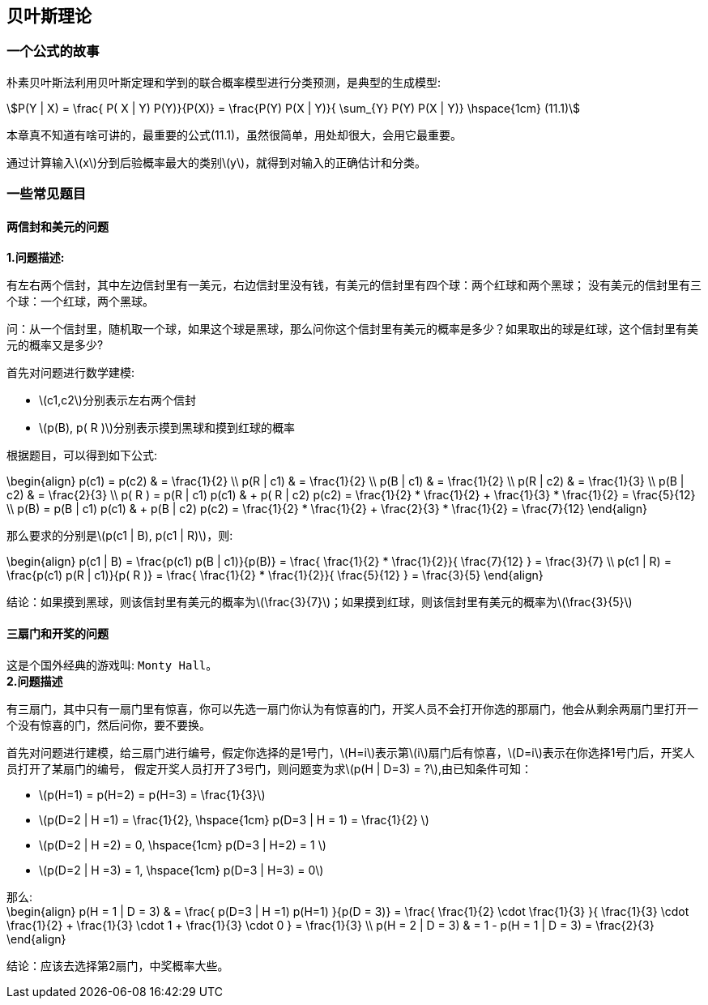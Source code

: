 == 贝叶斯理论

=== 一个公式的故事

朴素贝叶斯法利用贝叶斯定理和学到的联合概率模型进行分类预测，是典型的生成模型: +

[stem]
++++
P(Y | X) = \frac{ P( X | Y) P(Y)}{P(X)} = \frac{P(Y) P(X | Y)}{ \sum_{Y} P(Y) P(X | Y)} \hspace{1cm} (11.1)
++++

本章真不知道有啥可讲的，最重要的公式(11.1)，虽然很简单，用处却很大，会用它最重要。 +

通过计算输入\(x\)分到后验概率最大的类别\(y\)，就得到对输入的正确估计和分类。 +

=== 一些常见题目

==== 两信封和美元的问题

**1.问题描述:** +

有左右两个信封，其中左边信封里有一美元，右边信封里没有钱，有美元的信封里有四个球：两个红球和两个黑球；
没有美元的信封里有三个球：一个红球，两个黑球。 +

问：从一个信封里，随机取一个球，如果这个球是黑球，那么问你这个信封里有美元的概率是多少？如果取出的球是红球，这个信封里有美元的概率又是多少? +

首先对问题进行数学建模: +
--
* \(c1,c2\)分别表示左右两个信封
* \(p(B), p( R )\)分别表示摸到黑球和摸到红球的概率
--

根据题目，可以得到如下公式: +

\begin{align}
p(c1) = p(c2) & = \frac{1}{2} \\
p(R | c1) & = \frac{1}{2} \\
p(B | c1) & = \frac{1}{2} \\
p(R | c2) & = \frac{1}{3} \\
p(B | c2) & = \frac{2}{3} \\
p( R ) = p(R | c1) p(c1) & + p( R | c2) p(c2) = \frac{1}{2} * \frac{1}{2} + \frac{1}{3} * \frac{1}{2} =  \frac{5}{12} \\
p(B) = p(B | c1) p(c1) & + p(B | c2) p(c2) = \frac{1}{2} * \frac{1}{2} + \frac{2}{3} * \frac{1}{2} =  \frac{7}{12}
\end{align}

那么要求的分别是\(p(c1 | B), p(c1 | R)\)，则: +

\begin{align}
p(c1 | B) = \frac{p(c1) p(B | c1)}{p(B)} = \frac{ \frac{1}{2} * \frac{1}{2}}{ \frac{7}{12} } = \frac{3}{7} \\
p(c1 | R) = \frac{p(c1) p(R | c1)}{p( R )} = \frac{ \frac{1}{2} * \frac{1}{2}}{ \frac{5}{12} } = \frac{3}{5}
\end{align}

结论：如果摸到黑球，则该信封里有美元的概率为\(\frac{3}{7}\)；如果摸到红球，则该信封里有美元的概率为\(\frac{3}{5}\) +

==== 三扇门和开奖的问题

这是个国外经典的游戏叫: `Monty Hall`。 +
**2.问题描述** +

有三扇门，其中只有一扇门里有惊喜，你可以先选一扇门你认为有惊喜的门，开奖人员不会打开你选的那扇门，他会从剩余两扇门里打开一个没有惊喜的门，然后问你，要不要换。 +

首先对问题进行建模，给三扇门进行编号，假定你选择的是1号门，\(H=i\)表示第\(i\)扇门后有惊喜，\(D=i\)表示在你选择1号门后，开奖人员打开了某扇门的编号，
假定开奖人员打开了3号门，则问题变为求\(p(H | D=3) = ?\),由已知条件可知： +
--
* \(p(H=1) = p(H=2) = p(H=3) = \frac{1}{3}\)
* \(p(D=2 | H =1) = \frac{1}{2}, \hspace{1cm} p(D=3 | H = 1) = \frac{1}{2} \)
* \(p(D=2 | H =2) = 0, \hspace{1cm} p(D=3 | H=2) = 1 \)
* \(p(D=2 | H =3) = 1, \hspace{1cm} p(D=3 | H=3) = 0\)
--

那么: +
\begin{align}
p(H = 1 | D = 3) & = \frac{ p(D=3 | H =1) p(H=1) }{p(D = 3)} = \frac{ \frac{1}{2} \cdot \frac{1}{3} }{ \frac{1}{3} \cdot \frac{1}{2} + \frac{1}{3} \cdot 1 + \frac{1}{3} \cdot 0 } = \frac{1}{3} \\
p(H = 2 | D = 3) & = 1 - p(H = 1 | D = 3) = \frac{2}{3}
\end{align}

结论：应该去选择第2扇门，中奖概率大些。 +
